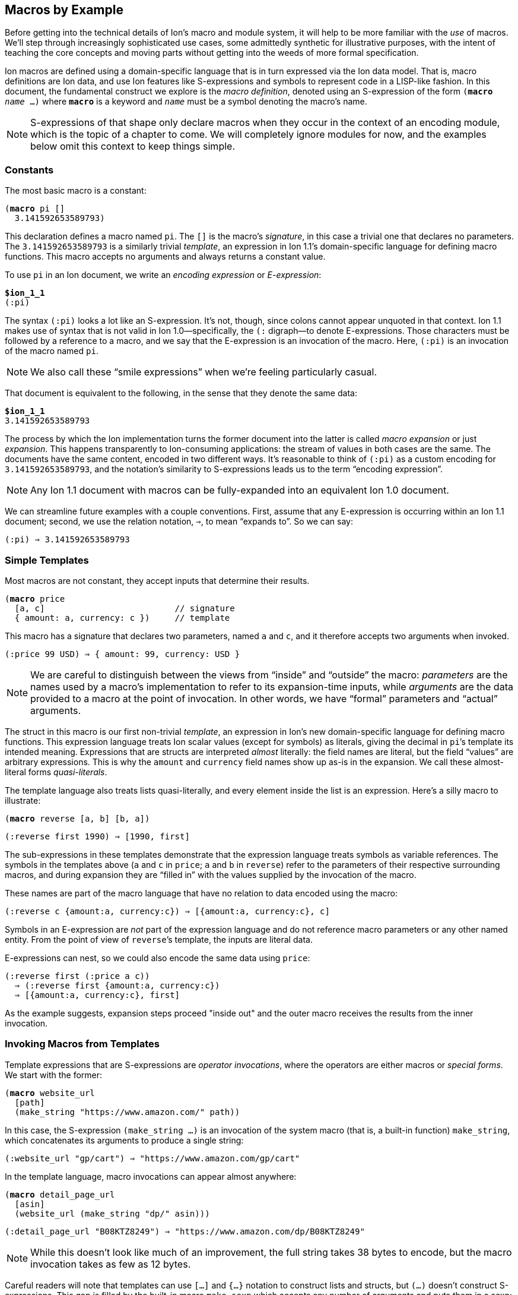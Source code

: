 [[sec:macroexample]]
== Macros by Example

:mrk: subs="+normal"


Before getting into the technical details of Ion’s macro and module system, it will help to be more
familiar with the _use_ of macros.  We’ll step through increasingly sophisticated use cases, some
admittedly synthetic for illustrative purposes, with the intent of teaching the core concepts and
moving parts without getting into the weeds of more formal specification.

Ion macros are defined using a domain-specific language that is in turn expressed via the Ion
data model. That is, macro definitions are Ion data, and use Ion features like S-expressions and
symbols to represent code in a LISP-like fashion.  In this document, the fundamental construct we
explore is the _macro definition_, denoted using an S-expression of the form `(*macro* _name_ …)`
where `*macro*` is a keyword and `_name_` must be a symbol denoting the macro's name.

NOTE: S-expressions of that shape only declare macros when they occur in the context of an encoding
module, which is the topic of a chapter to come.  We will completely ignore modules for now, and
the examples below omit this context to keep things simple.


=== Constants

The most basic macro is a constant:


[{mrk}]
----
(*macro* pi []
  3.141592653589793)
----

This declaration defines a macro named `pi`.  The `[]` is the macro’s _signature_, in this
case a trivial one that declares no parameters.  The `3.141592653589793` is a similarly trivial
_template_, an expression in Ion 1.1's domain-specific language for defining macro functions.
This macro accepts no arguments and always returns a constant value.

To use `pi` in an Ion document, we write an _encoding expression_ or _E-expression_:

[{mrk}]
----
*$ion_1_1*
(:pi)
----

The syntax `(:pi)` looks a lot like an S-expression.  It’s not, though, since colons
cannot appear unquoted in that context.  Ion 1.1 makes use of syntax that is not valid in Ion
1.0—specifically, the `(:` digraph—to denote E-expressions.  Those characters must be followed by
a reference to a macro, and we say that the E-expression is an invocation of the macro.  Here,
`(:pi)` is an invocation of the macro named `pi`.

NOTE: We also call these “smile expressions” when we’re feeling particularly casual.

That document is equivalent to the following, in the sense that they denote the same data:

[{mrk}]
----
*$ion_1_1*
3.141592653589793
----

The process by which the Ion implementation turns the former document into the latter is called
_macro expansion_ or just _expansion_.  This happens transparently to
Ion-consuming applications: the stream of values in both cases are the same.  The documents have
the same content, encoded in two different ways.  It’s reasonable to think of `(:pi)` as a custom
encoding for `3.141592653589793`, and the notation’s similarity to S-expressions leads us to the
term “encoding expression”.

NOTE: Any Ion 1.1 document with macros can be fully-expanded into an equivalent Ion 1.0 document.

We can streamline future examples with a couple conventions.  First, assume that any E-expression
is occurring within an Ion 1.1 document;
second, we use the relation notation, `⇒`, to mean “expands to”.  So we can say:

----
(:pi) ⇒ 3.141592653589793
----


=== Simple Templates

Most macros are not constant, they accept inputs that determine their results.

[{mrk}]
----
(*macro* price
  [a, c]                          // signature
  { amount: a, currency: c })     // template
----

This macro has a signature that declares two parameters, named `a` and `c`, and it
therefore accepts two arguments when invoked.

----
(:price 99 USD) ⇒ { amount: 99, currency: USD }
----

NOTE: We are careful to distinguish between the
views from “inside” and “outside” the macro: _parameters_ are the names used by a macro’s
implementation to refer to its expansion-time inputs, while _arguments_ are the data provided to a
macro at the point of invocation. In other words, we have “formal” parameters and “actual”
arguments.

The struct
in this macro is our first non-trivial _template_, an expression in Ion’s new domain-specific language
for defining macro functions.  This expression language treats Ion scalar values (except for
symbols) as literals, giving the decimal in ``pi``’s template its intended meaning.  Expressions
that are structs are interpreted _almost_ literally: the field names are literal, but the field
“values” are arbitrary expressions.  This is why the `amount` and `currency` field names show up
as-is in the expansion.  We call these almost-literal forms _quasi-literals_.

The template language also treats lists quasi-literally, and every element inside the list is an
expression.  Here’s a silly macro to illustrate:

[{mrk}]
----
(*macro* reverse [a, b] [b, a])
----
----
(:reverse first 1990) ⇒ [1990, first]
----

The sub-expressions in these templates demonstrate that the expression language treats symbols as
variable references.  The symbols in the templates above (`a` and `c` in `price`; `a` and `b`
in `reverse`) refer to the parameters of their respective surrounding macros, and during
expansion they are “filled in” with the values supplied by the invocation of the macro.

These names are part of the macro language that have no relation to data encoded using the macro:

----
(:reverse c {amount:a, currency:c}) ⇒ [{amount:a, currency:c}, c]
----

Symbols in an E-expression are _not_ part of the expression language and do not reference macro
parameters or any other named entity.
From the point of view of ``reverse``’s template, the inputs are literal data.

E-expressions can nest, so we could also encode the same data using `price`:

----
(:reverse first (:price a c))
  ⇒ (:reverse first {amount:a, currency:c})
  ⇒ [{amount:a, currency:c}, first]
----

As the example suggests, expansion steps proceed "inside out" and the outer macro receives the
results from the inner invocation.


=== Invoking Macros from Templates

Template expressions that are S-expressions are _operator invocations_, where the operators are
either macros or _special forms_.  We start with the former:

[{mrk}]
----
(*macro* website_url
  [path]
  (make_string "https://www.amazon.com/" path))
----

In this case, the S-expression `(make_string …)` is an invocation of the system macro (that is, a
built-in function) `make_string`, which concatenates its arguments to produce a single string:

----
(:website_url "gp/cart") ⇒ "https://www.amazon.com/gp/cart"
----

In the template language, macro invocations can appear almost anywhere:

[{mrk}]
----
(*macro* detail_page_url
  [asin]
  (website_url (make_string "dp/" asin)))
----
----
(:detail_page_url "B08KTZ8249") ⇒ "https://www.amazon.com/dp/B08KTZ8249"
----

NOTE: While this doesn’t look like much of an improvement, the full string takes 38 bytes to encode,
but the macro invocation takes as few as 12 bytes.

Careful readers will note that templates can use `[…]` and `{…}` notation to construct lists and
structs, but `(…)` doesn't construct S-expressions.  This gap is filled by the built-in macro
`make_sexp` which accepts any number of arguments and puts them in a sexp:

[{mrk}]
----
(*macro* double_sexp [val] (make_sexp val val))
----
----
(:make_sexp true 19.3 null) ⇒ (true 19.3 null)
(:double_sexp double) ⇒ (double double)
----


==== E-expressions Versus S-expressions

We've now seen two ways to invoke macros, and their difference deserves thorough exploration.

An E-expression is an encoding artifact of a serialized Ion document. It has no intrinsic meaning
other than the fact that it represents a macro invocation.  The meaning of the document can only
be determined by expanding the macro, passing the E-expression's arguments to the function
defined by the macro.  This all happens as the Ion document is parsed, transparent to the reader
of the document.  In casual terms, E-expressions are expanded away before the application sees
the data.

Within the template-expression language, you can define new macros in terms of other macros, and
those invocations are written as S-expressions.  Unlike E-expressions, these are normal Ion data
structures, consumed by the Ion system and interpreted as code.  Further, they only exist in the
context of a macro definition, inside an encoding module, while E-expressions can occur
_anywhere_ in an Ion document.

WARNING: It's entirely possible to write a macro that can generate all or part of a macro
definition.  We don't recommend that you spend time considering such things at this point.

These two invocation forms are syntactically aligned in their calling convention, but are
distinct in context and "immediacy".  E-expressions occur anywhere and are invoked immediately,
as they are parsed.  S-expression invocations occur only within macro definitions, and are only
invoked if and when that code path is ever executed by invocation of the surrounding macro.


=== Special Form: `*literal*`

When a template-expression is syntactically an S-expression, its first
element must be a symbol that matches either a set of keywords denoting the special forms, or the
name of a previously-defined macro.  The interpretation of the S-expression’s remaining elements
depends on how the symbol resolves.  In the case of macro invocations, we’ve seen above that the
following elements are (so far!) arbitrary template expressions, but for special forms that’s not
always the case. The `*literal*` form makes this clear:

[{mrk}]
----
(*macro* USD_price [dollars] (price dollars (*literal* USD)))
----
----
(:USD_price 12.99) ⇒ { amount: 12.99, currency: USD }
----

In this template, we can’t just write `(price dollars USD)` because the symbol `USD` would be
treated as an unbound variable reference and a syntax error, so we turn it into literal data by
“escaping” it with `*literal*`.

TIP: Our documents use bold typewriter face to distinguish special forms and keywords from symbols
referencing macros and parameters.

The critical point is that special forms are “special” precisely because they cannot be expressed
as macros and must therefore receive bespoke syntactic treatment.  Since the elements of
macro-invocation expressions are themselves expressions, when you want something to _not_ be
evaluated that way, it must be a special form.

Finally, these special forms are part of the template language itself, and are not visible to
encoded data: the E-expression `(:literal foo)` must necessarily refer to some user-defined macro
named `literal`, not to this special form.  As an aside, there is no need for such a form in
E-expressions, because in that context symbols and S-expressions are not “evaluated”, and
everything is literal except for E-expressions (which are not data, but encoding artifacts).

NOTE: Ion 1.1 defines a number of built-in macros and special forms. While this document covers
the highlights, it is not a complete reference to all features.


=== Parameter Types

In our examples so far, the macro signatures have been simple lists of parameter names, and each
parameter accepts a value of any type.  But this is often undesirable, since the resulting output
could violate the intended schema or the macro-expansion could fail in hard-to-diagnose ways:

[{mrk}]
----
(:detail_page_url [true]) ⇒ _**error**: make_string expects a string_
----

This E-expression cannot be expanded because `make_string` requires its arguments to be textual
values, and `[true]` is not a string or symbol.  But this failure happens within the
implementation of `detail_page_url`, not the point where the error occurred.  In this example,
those points are only one step removed, but it’s not hard to imagine macros where the call stack is
deep enough to make diagnosis difficult.

To detect problems close to their source, macro signatures can declare type constraints on their parameters:

[{mrk}]
----
(*macro* detail_page_url
  [(asin *string* *!*)]
  (website_url (make_string "dp/" asin)))
----

This example reveals additional syntax for parameter declarations.  So far, a parameter was
declared by a symbol denoting its name, now we have an S-expression containing a name, a type,
and a _cardinality_. Here the parameter's name is `asin`, its type is `string`, and its cardinality
is `*!*` meaning that a single value is expected.
The intended input domain is now clear and the Ion parser can emit an error sooner:

[{mrk}]
----
(:detail_page_url [true]) ⇒ _**error**: detail_page_url expects a string_
----

In this context the types include all the normal “concrete” Ion types, abstract
supertypes like `*number*`, `*text*`, and `*lob*`, and the unconstrained “top type” `*any*`.
The latter is the default type, and the signature `[foo]` is equivalent to `[(foo *any* *{asterisk}*)]`
meaning that the parameter `foo` accepts zero or more values of any type.

TIP: These types also serve a second purpose: they can allow the binary encoding to be more compact by
avoiding type tags or using fixed-width values.


=== Rest Parameters

Sometimes we want a macro to accept an arbitrary number of arguments, in particular _all the rest
of them_.  The `make_string` macro is one of those, concatenating all of its arguments into a
single string:

----
(:make_string)                 ⇒ ""
(:make_string "a")             ⇒ "a"
(:make_string "a" "b"    )     ⇒ "ab"
(:make_string "a" "b" "c")     ⇒ "abc"
(:make_string "a" "b" "c" "d") ⇒ "abcd"
----

To make this work, the definition of make_string is effectively:

[{mrk}]
----
(*macro* make_string [(parts *text \...*)] …)
----

This says that `parts` is a _rest parameter_ accepting zero or more arguments of type `*text*`.
The `*\...*` modifier can only occur on the last parameter, declaring that “all the rest” of the
arguments will be passed to that one name.

NOTE: The Ion grammar treats identifiers like `text` and operators like `\...` as separate tokens
regardless of whether they are separated by whitespace.  We think it's easier to read without
whitespace and will use that convention from now on.

At this point our distinction between parameters and arguments becomes apparent, since
they are no longer one-to-one: this macro with one parameter can be invoked with one argument, or
twenty, or none. We describe the acceptable number of values for a parameter as its
_cardinality_.  In the examples so far, all parameters have had _exactly-one_ cardinality, while
`parts` has _zero-or-more_ cardinality.  We’ll see additional cardinalities soon!

TIP: To declare a rest parameter that requires at least one value, use the `*\...+*` modifier.


=== Arguments and Results are Streams

The inputs to and results from a macro are modeled as streams of values.
When a macro is invoked, each argument produces a stream of values,
and within the macro definition, each parameter name refers to the corresponding stream,
not to a specific value.  The declared cardinality of a parameter constrains the number of
elements produced by its stream, and is verified by the macro expansion system.

More generally, the results of all template expressions are streams.  While most expressions
produce a single value, various macros and special forms can produce zero or more values.

We have everything we need to illustrate this, via another system macro, `values`:

[{mrk}]
----
(*macro* values [(vals *any\...*)] vals)
----

[{mrk}]
----
(:values 1)           ⇒ 1
(:values 1 true null) ⇒ 1 true null
(:values)             ⇒ _nothing_
----

The `values` macro accepts any number of arguments and returns their values, effectively a
multi-value identity function.  We can use this to explore how streams combine in E-expressions.


==== Splicing in Encoded Data

When an E-expression occurs at top-level or within a list or S-expression, the results are
spliced into the surrounding container:

----
[first, (:values), last]          ⇒ [first, last]
[first, (:values "middle"), last] ⇒ [first, "middle", last]
(first (:values left right) last) ⇒ (first left right last)
----

This also applies wherever a <<tagless,tagged type>> can appear inside an E-expression:

----
(first (:values (:values left right) (:values)) last) ⇒ (first left right last)
----

Note that each argument-expression always maps to one parameter, even when that expression
returns too-few or too-many values.

[{mrk}]
----
(*macro* reverse [(a *any!*), (b *any!*)] // Recall that ! means "exactly one value"
  [b, a])
----

[{mrk}]
----
(:reverse (:values 5 USD))   ⇒ _**error**: 'reverse' expects 2 arguments, given 1_
(:reverse 5 (:values) USD)   ⇒ _**error**: 'reverse' expects 2 arguments, given 3_
(:reverse (:values 5 6) USD) ⇒ _**error**: argument 'a' expects 1 value, given 2_
----

In this example, the parameters expect exactly one argument, producing exactly one value.  When
the cardinality allows multiple values, then the argument result-streams are concatenated.  We saw
this (rather subtly) above in the nested use of `values`, but can also illustrate using the
rest-parameter to `make_string`, which we'll expand here in steps:

----
(:make_string (:values) a (:values b (:values c) d) e)
  ⇒ (:make_string a (:values b (:values c) d) e)
  ⇒ (:make_string a (:values b c d) e)
  ⇒ (:make_string a b c d e)
  ⇒ "abcde"
----

Splicing within sequences is straightforward, but structs are trickier due to their key/value
nature.  When used in field-value position, each result from a macro is bound to the field-name
independently, leading to the field being repeated or even absent:

----
{ name: (:values) }          ⇒ { }
{ name: (:values v) }        ⇒ { name: v }
{ name: (:values v ann::w) } ⇒ { name: v, name: ann::w }
----

An E-expression can even be used in place of a key-value pair, in which case it must return
structs, which are merged into the surrounding container:

[{mrk}]
----
{ a:1, (:values), z:3 }             ⇒ { a:1, z:3 }
{ a:1, (:values {}), z:3 }          ⇒ { a:1, z:3 }
{ a:1, (:values {b:2}), z:3 }       ⇒ { a:1, b:2, z:3 }
{ a:1, (:values {b:2} {z:3}), z:3 } ⇒ { a:1, b:2, z:3, z:3 }

{ a:1, (:values key "value") } ⇒ _**error**: struct expected for splicing into struct_
----


==== Splicing in Template Expressions

The preceding examples demonstrate splicing of E-expressions into encoded data, but similar
stream-splicing occurs within the template language, making it trivial to convert a stream to a
list:

[{mrk}]
----
(*macro* int_list
  [(vals **int\...**)]
  [ vals ])
(*macro* clumsy_bag
  [(elts **any\...**)]
  { '': elts })
----
----
(:int_list)   ⇒ []
(:clumsy_bag) ⇒ {}

(:int_list 1 2 3)    ⇒ [1, 2, 3]
(:clumsy_bag true 2) ⇒ {'':true, '':2}
----

Streams and lists are different, there’s no flattening involved, and declared
types are verified:

[{mrk}]
----
(:int_list 1 [2] 3) ⇒ _**error**: [2] is not an int_
----

TODO: demonstrate splicing in TDL macro invocations


=== Mapping Templates Over Streams: `*for*`

Another way to produce a stream is via a mapping form.  The `*for*` special form evaluates a
template once for each value provided by a stream or streams.  Each time, a local variable is
created and bound to the next value on the stream.

[{mrk}]
----
(*macro* prices
  [(currency *symbol!*), (amounts *number\...*)]
  (*for* [(amt amounts)]                          // <1>
    (price amt currency)))
----

<1> The first subform of `*for*` is a list of binding pairs, S-expressions containing a variable
names and a template expressions.  Here, that template expression is simply a parameter
reference, so each individual value from the `amounts` is bound to the name `amt` before the
`price` invocation is expanded.

----
(:prices GBP 10 9.99 12.)
  ⇒ {amount:10, currency:GBP} {amount:9.99, currency:GBP} {amount:12., currency:GBP}
----

More than one stream can be iterated in parallel, and iteration terminates when any stream
becomes empty.

[{mrk}]
----
(*macro* zip [(front *any{asterisk}*), (back *any{asterisk}*)]  // <1>
  (*for* [(f front),
        (b back)]
    [f, b]))
----

<1> The `*{asterisk}*` means that the parameter accepts any number of values; see
<<eg:zero-or-more>>.

----
(:zip (:values 1 2 3) (:values a b))
  ⇒ [1, a] [2, b]
----

NOTE: This termination rule is under discussion; see
https://github.com/amazon-ion/ion-docs/issues/201


=== Empty Streams: `*void*`

The empty stream is an important edge case that requires careful handling and communication.
We'll use the term _void_ to mean “empty stream”.  We’ll even mint the word _voidable_ to
describe parameters that can accept empty streams, like the ``*\...*``s above.

Correspondingly, the built-in macro `void` accepts no values and produces an empty stream:

----
(:int_list (:void)) ⇒ []
(:int_list 1 (:void) 2) ⇒ [1, 2]
[(:void)]   ⇒ []
{a:(:void)} ⇒ {}
----

When used as a macro argument, a `void` invocation (like any other expression) counts as one
argument:

[{mrk}]
----
(:pi (:void)) ⇒ _**error**: 'pi' expects 0 arguments, given 1_
----

The special-case E-expression `(:)` is synonymous with `(:void)` and is useful as a more succinct
expression of absent arguments:

----
(:int_list (:)) ⇒ []
(:int_list 1 (:) 2) ⇒ [1, 2]
----

TIP: While `void` and `values` both produce the empty stream, the former is preferred for
clarity of intent and terminology.


=== Cardinality

As described earlier, parameters are all streams of values, but the number of values can be
controlled by the parameter's cardinality.  So far we have seen the `*!*` (exactly-one) and `*\...*`
(zero-or-more) cardinality modifiers, and in total there are six:

[cols="1,1"]
|===
|*Modifier* |*Cardinality*
| `*!*`     |exactly-one value
| `*?*`     |zero-or-one value
| `*+*`     |one-or-more values
| `***`     |zero-or-more values
| `*\...*`  |zero-or-more values, as "rest" arguments
| `*\...+*` |one-or-more values, as "rest" arguments
|===


==== Exactly-One

Many parameters expect exactly one value and thus have _exactly-one cardinality_.
We've seen that his is expressed by writing the `*!*` modifier after the parameter type.

This cardinality means that the parameter requires a stream producing a single value, so one
might refer to them as _singleton streams_ or just _singletons_ colloquially.


==== Zero-or-One

A parameter with the modifier `*?*` has _zero-or-one cardinality_, which is much like
exactly-one cardinality, except the parameter is voidable.  That is, it accepts an empty-stream
argument as a way to denote an absent parameter.

[{mrk}]
----
(*macro* temperature
  [(degrees *decimal!*), (scale *symbol?*)]
  {degrees: degrees, scale: scale})
----

Since the scale is voidable, we can pass it void:

----
(:temperature 96 F)    ⇒ {degrees:96, scale:F}
(:temperature 283 (:)) ⇒ {degrees:283}
----

Note that the result’s `scale` field has disappeared because no value was provided.  It would be
more useful to fill in a default value, and to do that we introduce a special form that can
detect void:

[{mrk}]
----
(*macro* temperature
  [(degrees *decimal!*), (scale *symbol?*)]
  {degrees: degrees, scale: (*if_void* scale (*literal* K) scale)})
----
----
(:temperature 96 F)    ⇒ {degrees:96,  scale:F}
(:temperature 283 (:)) ⇒ {degrees:283, scale:K}
----

The `*if_void*` form is if/then/else syntax testing stream emptiness. It has three sub-expressions,
the first being a stream to check. If and only if that stream is void (it produces no
values), the second sub-expression is expanded and its results are returned by the `*if_void*`
expression. Otherwise, the third sub-expression is expanded and returned.

NOTE: Exactly one branch is expanded, because otherwise the void stream might be used in a context
that requires a value, resulting in an errant expansion error.

To refine things a bit further, trailing voidable arguments can be omitted entirely:

----
(:temperature 283) ⇒ {degrees:283, scale:K}
----


[#eg:zero-or-more]
==== Zero-or-More

A parameter with the modifier `***` has _zero-or-more cardinality_.  This modifier behaves the
same as `*\...*` from the perspective of its template, but it can be used in any position, not
just last place.

[{mrk}]
----
(*macro* prices
  [(amount *number{asterisk}*), (currency *symbol!*)]
  (*for* [(amt amount)]
    (price amt currency)))
----

The calling convention for `***` is different from `*\...*` since the “all the rest”
convention can’t be used to draw the boundaries of the stream.  Instead, we need a single
expression that produces the desired values:

[{mrk}]
----
(:prices (:) JPY)               ⇒ _void_
(:prices 54 CAD)                ⇒ {amount:54, currency:CAD}
(:prices (:values 10 9.99) GBP) ⇒ {amount:10, currency:GBP} {amount:9.99, currency:GBP}
----


==== One-or-More

A parameter with the modifier `*+*` has _one-or-more cardinality_, which works like `***` except
the resulting stream must produce at least one value.  To continue using our `prices` example:

[{mrk}]
----
(*macro* prices
  [(amount *number+*), (currency *symbol!*)]
  (*for* [(amt amount)]
    (price amt currency)))
----

[{mrk}]
----
(:prices (:) JPY) ⇒ _**error**: at least one value expected for + parameter_
(:prices 54 CAD)                ⇒ {amount:54, currency:CAD}
(:prices (:values 10 9.99) GBP) ⇒ {amount:10, currency:GBP} {amount:9.99, currency:GBP}
----

A macro's final parameter can use a variant of rest parameters with one-or-more cardinality,
denoted by the `*\...+*` modifier:

[{mrk}]
----
(*macro* thanks [(names *text\...+*)]
  (make_string "Thank you to my Patreon supporters:\n"
    (for [(n names)]
      (make_string "  * " n "\n"))))
----

[{mrk}]
----
(:thanks) ⇒ _**error**: at least one value expected for \...+ parameter_

(:thanks Larry Curly Moe) =>
'''\
Thank you to my Patreon supporters:
  * Larry
  * Curly
  * Moe
'''
----


=== Grouped Parameters

The non-rest versions of multi-value parameters can be annoying to invoke, since they require the
use of `values` or some other template to produce the stream of values.  To streamline invocation,
a macro can opt-in to special syntax that uses a list as delimiting syntax to group the
applicable sub-expressions.  This is denoted by wrapping the parameter's type in `[]`:

[{mrk}]
----
(*macro* prices
  [(amount [*number*]),      // <1>
   (currency *symbol!*)]
  (*for* [(amt amount)]
    (price amt currency)))
----

<1> Note the use of `[]` around `*number*`.

This is referred to as a _grouped parameter_, and at invocation it requires a list delimiting its
_argument group_:

----
(:prices [1, 2, 3] GBP) ⇒ {amount:1, currency:GBP}
                          {amount:2, currency:GBP}
                          {amount:3, currency:GBP}
----

Within the group, the invocation can have any number of arguments, including macro invocations.
The macro parameter produces the results of those expressions, concatenated into a
single stream, and the expander verifies that each value on that stream is acceptable by the
parameter’s declared type.

----
(:prices [1, (:values 2 3), 4] GBP) ⇒ {amount:1, currency:GBP}
                                      {amount:2, currency:GBP}
                                      {amount:3, currency:GBP}
                                      {amount:4, currency:GBP}
----

[IMPORTANT]
====
To avoid ambiguity, the delimiter is required even for singleton values.  Consider this
macro:

[{mrk}]
----
(*macro* ouch [(stuff [*list*])] …)
----

Without this rule, the E-expression `(:ouch [])` would be ambiguous whether the parameter was
intended to be void or a singleton empty-list value.
====

Grouping says whether multiple _arguments_ can be provided, while cardinality describes the
number of _values_ those argument(s) must produce.
The parameter declaration `(amount [*number*])` makes grouping explicit, but has a default
cardinality modifier of `*{asterisk}*`.
The declaration `(amount *[number]+*)` is also valid,
indicating that the sequence of arguments must produce at least one value.

TIP: Grouped parameters cannot use the `*?*` and `*!*` cardinalities; there's no point in
requiring a list when no more than one value can be produced.

TIP: Rest parameters are effectively another grouping mode, so they cannot be combined with `[]`.

Delimiting sequences and `values` expressions may appear similar because they both denote streams
of values, but they are not interchangeable:

[{mrk}]
----
(:prices (:values 10 9.99 12.) GBP) ⇒ _**error**: delimiting list or sexp expected_
(:prices (:) GBP)                   ⇒ _**error**: delimiting list or sexp expected_
----

That’s because the binary representation of these parameters uses a tagless format for these
delimiters to keep the common case as dense as possible. It’s not possible to replace that
container with a macro invocation, and the text form mirrors that limitation. If the parameter
type allows (see <<tagless>>), you can call a macro inside the delimiter, with no loss of
generality:

----
(:prices [(:values 10)] GBP) ⇒ {amount:10, currency:GBP}
----


=== Optional Arguments

When a trailing parameter is voidable, an invocation can omit its corresponding arguments or
group, as long as no following parameter is being given an argument or group.  We’ve seen
this as applied to `*\...*` rest-parameters, but it also applies to `*?*` and `*{asterisk}*`
parameters, with or without groups:

[{mrk}]
----
(*macro* optionals
  [(a [*any*]), (b *any?*), (c *any!*), (d [*any*]), (e *any?*), (f *any\...*)]
  (make_list a b c d e f))
----

Since `d`, `e`, and `f` are all voidable, they can be omitted by invokers.  But `c` is required so
`a` and `b` must always be present, at least as an empty group:

----
(:optionals [] (:) "value for c") ⇒ ["value for c"]
----

Now `c` receives the symbol `for_c` while the other parameters are all void.  If we want to provide
just `e`, then we must also provide a group for `d`:

----
(:optionals [] (:) "value for c" [] "value for e")
  ⇒ ["value for c", "value for e"]
----


[#tagless]
=== Tagless and Fixed-Width Types

In Ion 1.0, the binary encoding of every value starts off with a
“type tag”, an opcode that indicates the data-type of the next value and thus the interpretation
of the following octets of data.  In general, these tags also indicate whether the value has
annotations, and whether it’s null.

These tags are necessary because the Ion data model allows values of any type to be used
anywhere. Ion documents are not schema-constrained: nothing forces any part of the data to have a
specific type or shape.  We call Ion “self-describing” precisely because each value
self-describes its type via a type tag.

If schema constraints are enforced through some mechanism outside the serializer/deserializer,
the type tags are unnecessary and may add up to a non-trivial amount of wasted space.
when you observe that the overhead for each value also includes length information: encoding an
octet of data takes two octets on the stream.

Ion 1.1 tries to mitigate this overhead in the binary format by allowing macro parameters to use
more-constrained _primitive types_.  These are subtypes of the concrete types,
constrained such that type tags are not necessary in the binary form.  In general this can shave
4-6 bits off each value, which can add up in aggregate.  In the extreme, that octet of data can
be encoded with no overhead at all.

The following primitive types are available:

[cols="1,1"]
|===
|*Primitive Type*                               |*Description*
| `*var_symbol*`                                | Tagless symbol (SID or text)
| `*var_string*`                                | Tagless string
| `*var_int*`                                   | Tagless, variable-width signed int
| `*var_uint*`                                  | Tagless, variable-width unsigned int
|  `*int8*`  `*int16*`   `*int32*`   `*int64*`  | Fixed-width signed int
| `*uint8*` `*uint16*`  `*uint32*`  `*uint64*`  | Fixed-width unsigned int
|          `*float16*` `*float32*` `*float64*`  | Fixed-width float
|===


To define a tagless parameter, add the `*tagless*` modifier to any of the concrete types:

[{mrk}]
----
(*macro* point
  [(x *var_int!*), (y *var_int!*)]
  {x: x, y: y})
----
----
(:point 3 17) ⇒ {x:3, y:17}
----

The type constraint has no real benefit here in text, as primitive types aim to improve the binary
encoding. TODO talk about binary length improvement.

This density comes at the cost of flexibility.  Primitive types cannot be annotated or null, and
arguments cannot be expressed using macros, like we’ve done before:

[{mrk}]
----
(:point null.int 17)   ⇒ _**error**: primitive var_int does not accept nulls_
(:point a::3 17)       ⇒ _**error**: primitive var_int does not accept annotations_
(:point (:values 1) 2) ⇒ _**error**: cannot use macro for a primitive argument_
----

While Ion text syntax doesn’t use tags—the types are built into the syntax—these errors ensure
that a text E-expression may only express things that can also be expressed using an equivalent
binary E-expression.

For more impact, use one of the fixed-width types, which are binary-encoded with no per-value
overhead.

[{mrk}]
----
(*macro* byte_array
  [(bytes *uint8\...*)]
  [bytes])
----

Invocations of this macro are encoded as a sequence of untagged octets, because the
macro definition constrains the argument shape such that nothing else is acceptable.  A text
invocation is written using normal ints:

[{mrk}]
----
(:byte_array 0 1 2 3 4 5 6 7 8) ⇒ [0, 1, 2, 3, 4, 5, 6, 7, 8]
(:byte_array 9 -10 11)          ⇒ _**error**: -10 is not a valid uint8_
(:byte_array 256)               ⇒ _**error**: 256 is not a valid uint8_
----

As above, Ion text doesn’t have syntax specifically denoting “8-bit unsigned integers”, so to
keep text and binary capabilities aligned, the parser rejects invocations where an argument value
exceeds the range of the binary-only type.

Primitive types have inherent tradeoffs and require careful consideration, but in
the right circumstances the density wins can be significant.


=== Macro Shapes

We can now introduce the final kind of input constraint, macro-shaped parameters.  To understand
the motivation, consider modeling a scatter-plot as a list of points:

----
[{x:3, y:17}, {x:395, y:23}, {x:15, y:48}, {x:2023, y:5}, …]
----

Lists like these exhibit a lot of repetition. Since we already have a `point` macro, we can
eliminate a fair amount:

----
[(:point 3 17), (:point 395 23), (:point 15 48), (:point 2023 5), …]
----

This eliminates all the ``x``s and ``y``s, but leaves repeated macro invocations.  We can try to
wrap this in another macro, but we find the type constraints insufficient, since the tightest we
can go is `*struct*`, and things aren’t really any better:

[{mrk}]
----
(*macro* scatterplot [(points *struct\...*)]
  [points])
----
----
(:scatterplot (:point 3 17) (:point 395 23) (:point 15 48) (:point 2023 5) …)
----

What we’d like is to eliminate the `point` calls and just write a stream of pairs, something
like:

----
(:scatterplot (3 17) (395 23) (15 48) (2023 5) …)
----

We can achieve exactly that with a macro-shaped parameter, in which we use the `point` macro as a
pseudo-type:

[{mrk}]
----
(*macro* scatterplot [(points point**\...**)]  // <1>
  [points])
----

<1> `point` is not one of the built-in types, so its a reference to the macro of that name
defined earlier.

----
(:scatterplot (3 17) (395 23) (15 48) (2023 5) …)
  ⇒
  [{x:3, y:17}, {x:395, y:23}, {x:15, y:48}, {x:2023, y:5}, …]
----

Each argument S-expression like `(3 17)` is _implicitly an
E-expression_ invoking the `point` macro.  The argument mirrors the shape of the inner macro,
without repeating its name.  Further, expansion of the implied ``point``s happens automatically,
so the overall behavior is just like the preceding struct-based variant and the `points`
parameter produces a stream of structs.

The binary encoding of macro-shaped parameters are similarly tagless, eliding any opcodes
mentioning `point` and just writing its arguments with minimal delimiting.

Macro types can be grouped and/or combined with any cardinality, following the same rules as
before.  Note that grouped macro shapes require callers to use two layers of delimiting
containers: and outer list for the group, and an inner S-expression for
each macro instance:

[{mrk}]
----
(*macro* scatterplot
  [(points [point] *+*), (x_label *string!*), (y_label *string!*)]
  { points: [points], x_label: x_label, y_label: y_label })
----
----
(:scatterplot [(3 17), (395 23), (15 48), (2023 5)] "hour" "widgets")
  ⇒
  {
    points: [{x:3, y:17}, {x:395, y:23}, {x:15, y:48}, {x:2023, y:5}],
    x_label: "hour",
    y_label: "widgets"
  }
----

As with non-macro arguments, you cannot replace a grouping list with a macro invocation.
Further, you can't use a macro invocation as an _element_ of the delimiting-list:

[{mrk}]
----
(:scatterplot (:make_points 3 17 395 23 15 48 2023 5) "hour" "widgets")
  ⇒ _**error**: delimiting list or sexp expected, found :make_points_

(:scatterplot [(3 17), (:make_points 395 23 15 48), (2023 5)] "hour" "widgets")
  ⇒ _**error**: sexp expected with args for 'point', found :make_points_

(:scatterplot [(3 17), (:point 395 23), (15 48), (2023 5)] "hour" "widgets")
  ⇒ _**error**: sexp expected with args for 'point', found :point_
----

This limitation mirrors the binary encoding, where both the delimiting list and the individual
macro invocations are tagless and there's no way to express a macro invocation.

TIP: The primary goal of macro-shaped arguments, and primitive types in general, is to increase
density by tightly constraining the inputs.


=== Return Types

TODO
